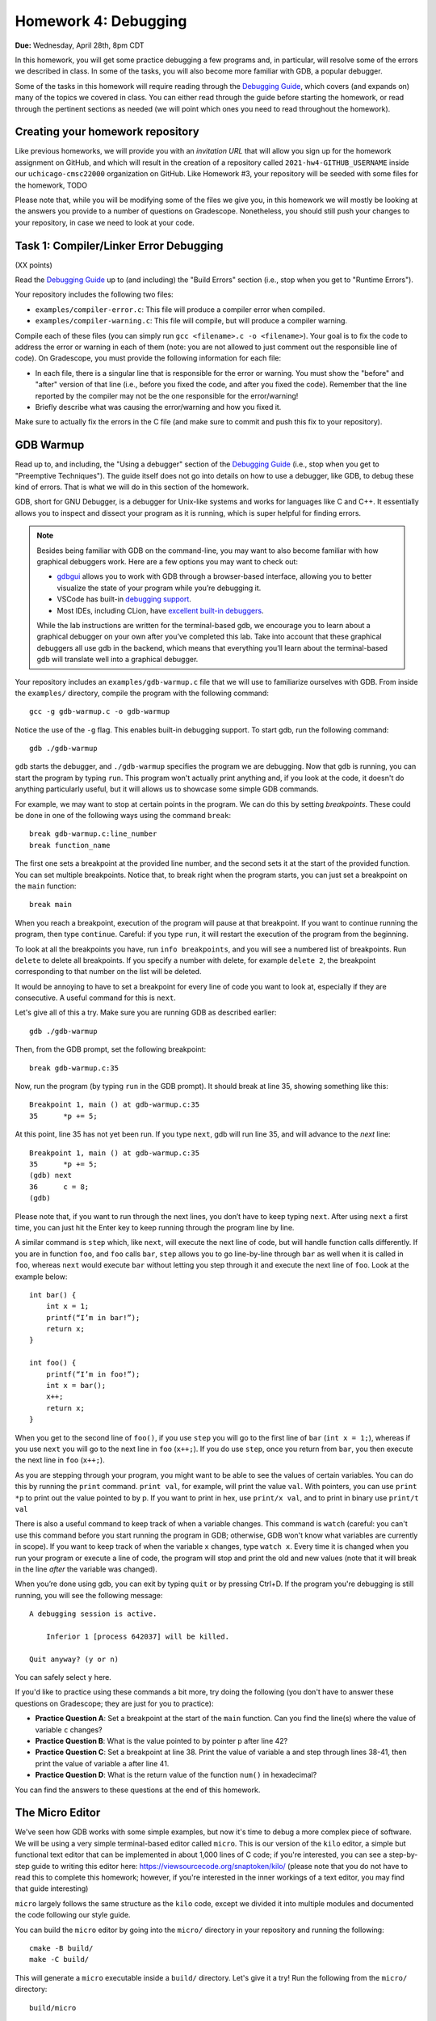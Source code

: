 Homework 4: Debugging
=====================

**Due:** Wednesday, April 28th, 8pm CDT

In this homework, you will get some practice debugging a few programs and, in
particular, will resolve some of the errors we described in class. In
some of the tasks, you will also become more familiar with GDB, a
popular debugger.

Some of the tasks in this homework will require reading through the `Debugging
Guide <https://uchicago-cs.github.io/debugging-guide/>`__, which covers
(and expands on) many of the topics we covered in class. You can either read through
the guide before starting the homework, or read through the pertinent sections as needed
(we will point which ones you need to read throughout the homework).

Creating your homework repository
---------------------------------

Like previous homeworks, we will provide you with an *invitation URL* that
will allow you sign up for the homework assignment on GitHub, and which will
result in the creation of a repository called
``2021-hw4-GITHUB_USERNAME`` inside our ``uchicago-cmsc22000`` organization
on GitHub. Like Homework #3, your repository will be seeded with some files
for the homework, TODO

Please note that, while you will be modifying some of the files we give
you, in this homework we will mostly be looking at the answers you provide to
a number of questions on Gradescope. Nonetheless, you should still push
your changes to your repository, in case we need to look at your code.



Task 1: Compiler/Linker Error Debugging
---------------------------------------

(XX points)

Read the `Debugging
Guide <https://uchicago-cs.github.io/debugging-guide/>`__ up to (and including)
the "Build Errors" section (i.e., stop when you get to "Runtime Errors").

Your repository includes the following two files:

* ``examples/compiler-error.c``: This file will produce a compiler error when compiled.
* ``examples/compiler-warning.c``: This file will compile, but will produce a compiler warning.

Compile each of these files (you can simply run
``gcc <filename>.c -o <filename>``). Your goal is to fix the code to address the
error or warning in each of them (note: you are not allowed to just comment out
the responsible line of code). On Gradescope, you must provide the
following information for each file:

-  In each file, there is a singular line that is responsible for the error or warning.
   You must show the "before" and "after" version of that line (i.e., before you fixed
   the code, and after you fixed the code). Remember that the line reported
   by the compiler may not be the one responsible for the error/warning!
-  Briefly describe what was causing the error/warning and how you fixed it.

Make sure to actually fix the errors in the C file (and make sure to commit
and push this fix to your repository).

GDB Warmup
----------

Read up to, and including, the "Using a debugger" section of the `Debugging
Guide <https://uchicago-cs.github.io/debugging-guide/>`__ (i.e., stop when you
get to "Preemptive Techniques"). The guide
itself does not go into details on how to use a debugger, like GDB,
to debug these kind of errors. That is what we will do in this section
of the homework.

GDB, short for GNU Debugger, is a debugger for Unix-like systems and
works for languages like C and C++. It essentially allows you to inspect
and dissect your program as it is running, which is super helpful for
finding errors.

.. note::

    Besides being familiar with GDB on the command-line, you
    may want to also become familiar with how graphical debuggers work. Here
    are a few options you may want to check out:

    -  `gdbgui <https://gdbgui.com/>`__ allows you to work with GDB through
       a browser-based interface, allowing you to better visualize the state
       of your program while you’re debugging it.
    -  VSCode has built-in `debugging
       support <https://code.visualstudio.com/docs/editor/debugging>`__.
    -  Most IDEs, including CLion, have `excellent built-in
       debuggers <https://www.jetbrains.com/clion/features/run-and-debug.html>`__.

    While the lab instructions are written for the terminal-based gdb, we
    encourage you to learn about a graphical debugger on your own after
    you’ve completed this lab. Take into account that these graphical
    debuggers all use gdb in the backend, which means that everything you’ll
    learn about the terminal-based gdb will translate well into a graphical
    debugger.

Your repository includes an ``examples/gdb-warmup.c`` file that we will
use to familiarize ourselves with GDB. From inside the ``examples/`` directory,
compile the program with the following command:

::

   gcc -g gdb-warmup.c -o gdb-warmup

Notice the use of the ``-g`` flag. This enables built-in debugging
support. To start gdb, run the following command:

::

   gdb ./gdb-warmup

``gdb`` starts the debugger, and ``./gdb-warmup`` specifies the program we
are debugging. Now that ``gdb`` is running, you can start the program by
typing ``run``. This program won't actually print anything and, if you
look at the code, it doesn't do anything particularly useful, but
it will allows us to showcase some simple GDB commands.

For example, we may want to stop at certain points in the program. We can
do this by setting *breakpoints*. These could be done in one of the following ways using
the command ``break``:

::

   break gdb-warmup.c:line_number
   break function_name

The first one sets a breakpoint at the provided line number, and the
second sets it at the start of the provided function. You can set
multiple breakpoints. Notice that, to break right when the program
starts, you can just set a breakpoint on the ``main`` function:

::

   break main

When you reach a breakpoint, execution of the program will pause at that
breakpoint. If you want to continue running the program, then type
``continue``. Careful: if you type ``run``, it will restart the
execution of the program from the beginning.

To look at all the breakpoints you have, run ``info breakpoints``, and
you will see a numbered list of breakpoints. Run ``delete`` to delete
all breakpoints. If you specify a number with delete, for example
``delete 2``, the breakpoint corresponding to that number on the list
will be deleted.

It would be annoying to have to set a breakpoint for every line of code
you want to look at, especially if they are consecutive. A useful
command for this is ``next``.

Let's give all of this a try. Make sure you are running GDB as described
earlier:

::

   gdb ./gdb-warmup

Then, from the GDB prompt, set the following breakpoint:

::

    break gdb-warmup.c:35

Now, run the program (by typing ``run`` in the GDB prompt). It should break at line 35, showing something like this:

::

    Breakpoint 1, main () at gdb-warmup.c:35
    35	    *p += 5;


At this point, line 35 has not yet been run. If you type ``next``, gdb
will run line 35, and will advance to the *next* line:

::

   Breakpoint 1, main () at gdb-warmup.c:35
   35      *p += 5;
   (gdb) next
   36      c = 8;
   (gdb) 

Please note that, if you want to run through the next lines, you don’t
have to keep typing ``next``. After using ``next`` a first time, you can
just hit the Enter key to keep running through the program line by line.

A similar command is ``step`` which, like ``next``, will execute the
next line of code, but will handle function calls differently. If you
are in function ``foo``, and ``foo`` calls ``bar``, ``step`` allows you
to go line-by-line through ``bar`` as well when it is called in ``foo``,
whereas ``next`` would execute ``bar`` without letting you step through
it and execute the next line of ``foo``. Look at the example below:

::

   int bar() {
       int x = 1;
       printf(“I’m in bar!”);
       return x;
   }

   int foo() {
       printf(“I’m in foo!”);
       int x = bar();
       x++;
       return x;
   }

When you get to the second line of ``foo()``, if you use ``step`` you
will go to the first line of ``bar`` (``int x = 1;``), whereas if you
use ``next`` you will go to the next line in ``foo`` (``x++;``). If you
do use ``step``, once you return from ``bar``, you then execute the next
line in ``foo`` (``x++;``).

As you are stepping through your program, you might want to be able to
see the values of certain variables. You can do this by running the
``print`` command. ``print val``, for example, will print the value
``val``. With pointers, you can use ``print *p`` to print out the value
pointed to by p. If you want to print in hex, use ``print/x val``, and
to print in binary use ``print/t val``

There is also a useful command to keep track of when a variable changes.
This command is ``watch`` (careful: you can't use this command before
you start running the program in GDB; otherwise, GDB won't know what
variables are currently in scope). If you want to keep track of when the
variable ``x`` changes, type ``watch x``. Every time it is changed when
you run your program or execute a line of code, the program will stop
and print the old and new values (note that it will break in the line
*after* the variable was changed).

When you’re done using gdb, you can exit by typing ``quit`` or by
pressing Ctrl+D. If the program you're debugging is still running,
you will see the following message::

    A debugging session is active.

        Inferior 1 [process 642037] will be killed.

    Quit anyway? (y or n)

You can safely select ``y`` here.

If you'd like to practice using these commands a bit more, try doing
the following (you don't have to answer these questions
on Gradescope; they are just for you to practice):

- **Practice Question A**: Set a breakpoint at the start of the ``main`` function.
  Can you find the line(s) where the value of variable ``c`` changes?
- **Practice Question B**: What is the value pointed to by pointer p after line 42?
- **Practice Question C**: Set a breakpoint at line 38. Print the value of variable ``a`` and step through lines 38-41,
  then print the value of variable ``a`` after line 41.
- **Practice Question D**: What is the return value of the function ``num()`` in hexadecimal?

You can find the answers to these questions at the end of this homework.

The Micro Editor
----------------

We've seen how GDB works with some simple examples, but now it's time to debug
a more complex piece of software. We will be using a very simple terminal-based
editor called ``micro``. This is our version of the ``kilo`` editor, a simple
but functional text editor that can be implemented in about 1,000 lines of C
code; if you're interested, you can see a step-by-step guide to writing this
editor here: https://viewsourcecode.org/snaptoken/kilo/ (please note that you
do not have to read this to complete this homework; however, if you're interested
in the inner workings of a text editor, you may find that guide interesting)

``micro`` largely follows the same structure as the ``kilo`` code, except we
divided it into multiple modules and documented the code following our style guide.

You can build the ``micro`` editor by going into the ``micro/`` directory in
your repository and running the following::

    cmake -B build/
    make -C build/

This will generate a ``micro`` executable inside a ``build/`` directory.
Let's give it a try! Run the following from the ``micro/`` directory::

    build/micro

This will open the editor with a "blank file". You can start typing to edit
the file, and you'll notice that you can move around with the arrow keys, use
the Backspace key, and the Delete key. You should be able to quit the editor
by pressing Ctrl-Q (if you modified the file, you'll have to press it three
times to confirm you want to exit without saving).

However, we have inserted a few bugs in the code, so don't be surprised if
you do something that makes the editor crash! Please note that, if this
happens, your terminal may be left in a seemingly unusable state (in particular,
it will seem like you can't type anything into the terminal). When this happens,
press Enter followed by typing the word ``reset`` followed by pressing Enter (this doesn't
reset your computer, it just resets your terminal). You can also just close the
terminal and open it up again.

Let's say we wanted to debug this executable. We actually cannot call GDB like
before, because the text editor needs to use the entire terminal, so it
would be impractical to have a GDB prompt interfering with that. So, this will
allow us to do *remote debugging*, where the program and the debugger are
run separately (and could even be running in completely different computers,
and communicating over the network).

To do this, open two terminals (if you're logging to a CS Linux server, make
sure you're logged into the same Linux server on both terminals). On the first one, run the following from the
``micro/`` directory::

    gdbserver :50000 build/micro

The editor won't actually start just yet (this is normal!) and you'll see something
like this::

    Process build/micro created; pid = 549651
    Listening on port 50000

.. note::

   If you see the following message::

        Can't bind address: Address already in use.
        Exiting

   Then pick a number other than 50000 in the parameter to ``gdbserver``
   (any number between 50000 and 60000 should work). This number is known
   as a "port", and we will be using it to connect to the editor from GDB.
   We have to pick a number that is unique within the machine we are running
   on; this means that if you are running this on one of the CS Linux server,
   and multiple people choose 50000, only one of them will actually be able
   to run the debugger.

Now, on the second terminal, run this::

    gdb build/micro

This will open the usual GDB prompt but, instead of typing "run", we need to
connect to the editor that is running on the other terminal. You need
to run the following command from the GDB prompt::

    target remote :50000

You will see something like this::

    (gdb) target remote :50000
    Remote debugging using :50000
    Reading /lib64/ld-linux-x86-64.so.2 from remote target...
    warning: File transfers from remote targets can be slow. Use "set sysroot" to access files locally instead.
    Reading /lib64/ld-linux-x86-64.so.2 from remote target...
    Reading symbols from target:/lib64/ld-linux-x86-64.so.2...
    Reading /lib64/ld-2.31.so from remote target...
    Reading /lib64/.debug/ld-2.31.so from remote target...
    Reading /usr/lib/debug//lib64/ld-2.31.so from remote target...
    Reading /usr/lib/debug/lib64//ld-2.31.so from remote target...
    Reading target:/usr/lib/debug/lib64//ld-2.31.so from remote target...
    (No debugging symbols found in target:/lib64/ld-linux-x86-64.so.2)
    0x00007ffff7fd0100 in ?? () from target:/lib64/ld-linux-x86-64.so.2

You can ignore the warning about file transfers being slow, or the message about
"No debugging symbols" (this refers to a system library, not to our editor)

You can now run any of the commands we've seen previously, with one caveat: once
you want to start running the editor, you must use the ``continue`` command,
and not the ``run`` command. In fact, try just running the ``continue`` command;
GDB will show something like this::

    (gdb) continue
    Continuing.
    Reading /lib/x86_64-linux-gnu/libc.so.6 from remote target...
    Reading /lib/x86_64-linux-gnu/libc-2.31.so from remote target...
    Reading /lib/x86_64-linux-gnu/.debug/libc-2.31.so from remote target...
    Reading /usr/lib/debug//lib/x86_64-linux-gnu/libc-2.31.so from remote target...
    Reading /usr/lib/debug//lib/x86_64-linux-gnu/libc-2.31.so from remote target...

And, on the first terminal, the editor will start running.

If you need to quit the editor, we suggest doing so from the first terminal
(by pressing Ctrl-Q) but you can also force the editor to terminate the
program by pressing Ctrl-C in GDB, followed by Ctrl-D. Please note that this
may leave the first terminal in an unstable state (in the same way as described
above in the case of the editor crashing). If that happens, simply perform
the steps described earlier.


Task 1: Stepping Through the Micro Editor Code
----------------------------------------------

(XX points)

As you can see in the ``micro/main.c`` file, the ``main()`` function of our
editor is actually pretty simple and brief (in large part, thanks to the
modular design of the code which hides the various complexities of
running an editor). The ``main()`` function basically does the following:

- Enable "raw mode" on the terminal, which will allow the editor to effectively
  take over the terminal and "draw" characters anywhere on it (when the terminal
  is running in normal mode, we typically can only print to the terminal line
  by line)
- We initialize an ``editor_ctx_t`` struct, which we use as a context object
  to store global information about the editor.
- If a file was specified in the command-line when running the ``micro`` executable,
  we load that file.
- We set a status message at the bottom of the screen.
- We enter an "event loop", where we continously repeat the following two operations:

  - We refresh the screen with the most up-to-date content of the editor.
  - We wait for a keypress (our "event")

  Event loops are a common way of structuring interactive applications, where we just
  wait for something to happen (in this case, input from the user), and then refresh the
  contents of the screen based on that event. For example, if the user presses the ``F``
  key, we would expect an ``F`` to be inserted at the position of the cursor in the editor.

When debugging our code, we may want to see how some of the fields of our context object
evolve as we use the editor. You must do the following:

1. Open file ``samples/simple.txt`` in the editor. We would like to figure out the
   exact line(s) in our code where the ``ctx->num_rows``
   variable is updated when we load a file. On Gradescope, specify the line(s) of code
   where this happens, and copy-paste the full and unabridged GDB session that helped
   you determine this.
2. Open file ``samples/lorem-ipsum.txt`` in the editor. We can press Ctrl-F to search
   for a piece of text within the file. Internally, the ``editor_find`` function
   will be called when this happens. Set one or more breakpoints that allow you to determine the
   values of ``ctx->cx`` and ``ctx->cy`` after searching for the term ``Integer`. On
   Gradescope, specify those values and copy-paste the full and unabridged GDB session
   that helped you determine this.

.. note::

   This homework is also, indirectly, an exercise in diving into an existing codebase.
   While we encourage you to read through the editor code to figure out what it does
   (this is a very valuable skill!) you're also welcome to ask us any questions you want
   about the editor code itself.

Runtime Error Debugging
-----------------------

Runtime errors make the program crash while it is running, and sometimes
they are hard to find because the compiler doesn’t always give
particularly informative error messages.

For example, your repository includes an ``examples/sefault.c`` that will
crash with a segmentation fault when run::

    $ gcc -g segfault.c -o segfault
    $ ./segfault
    Segmentation fault (core dumped)

Segmentation faults (or "segfaults") typically arise when we access memory we shouldn't
be accessing (e.g., by using an uninitialized pointer). While we can
sometimes spot the issue by looking at the code, it would be nice
to know exactly where the segfault is happening.

GDB is a really useful tool because it helps you pinpoint where a segfault is
happening and what might be causing it. You can use all the commands
we’ve already talked about (e.g., to step through a program line
by line until it segfaults), but there are a couple of additional ones
that might be useful.

``backtrace`` will print out the call stack. What this means is that it
will print the function being called as well as the function that called
that, and the function that called that, etc. Using this command
after a segfault in GDB can often tell us exactly what is causing the
segfault.

``frame n`` (where ``n`` is the frame number from the backtrace) allows
you to go to the function in that frame and see what line in that
particular function caused the error.

If ``backtrace`` and ``frame n`` don't reveal any useful information,
you may want to set breakpoints close to the point where the segfault happens,
to see exactly what happens in the lines leading up to the segfault. However,
to do this, you must first use the ``kill`` to stop the current run of the program
(without exiting GDB).
You will then be able to ``run`` the program again, stopping at any additional
breakpoints you specify.

**Practice Question E**: Try running the ``segfault`` program with gdb and using the above
commands to figure out what is causing the segfault. You will find
the answer at the bottom of this homework.

Task 2: Fixing Runtime Errors in the Micro Editor
-------------------------------------------------

(XX points)

We have inserted two bugs in the Micro code that will cause the editor to
crash, and which would be challenging to spot
just by code inspection, given the amount of code you'd have to read through.
This is where a debugger can make your life much easier!

Bug #1
~~~~~~

The editor will crash if you try to save any file by pressing Ctrl-S.
That said, if you have trouble reproducing this issue, you can try
opening the provided ``micro/samples/save.txt`` file. If you immediately
try to save it, the editor should segfault (you don't even have to make
any modifications to the file).

Use GDB to track down the source of the segfault, and to fix it. Provide
the following information on Gradescope:

- Copy-paste the line that is causing the segfault.
- Explain why the segfault is happening.
- The before and after version of any lines of code you changed to
  fix the bug. Remember: the line that causes the segfault may not
  be the line you have to edit to fix the bug.


Bug #2
~~~~~~

If you place the cursor at the start of a line (other than the first line
of the file) and press the "Backspace" key, this will move the contents
of that line to the end of the previous line. For example, open the file
``micro/samples/lines-1.txt``, which contains the following::

    AAAAAAAAAA
    BBBBBBBBBB

If you place the cursor at the start of the second line and press "Backspace",
the editor will now display this::

    AAAAAAAAAABBBBBBBBBB

So far, so good. However, try doing the same thing with the file
``micro/samples/lines-2.txt``, where the second line is much longer than the first.
The editor will now crash with an error like this::

    munmap_chunk(): invalid pointer
    Aborted (core dumped)

This is not a segfault, but we can debug it with GDB following the same steps
we followed to debug a segfault (this error is alerting
us to the fact that a system library received an invalid pointer, which may help us
narrow down the issue).

That said, this bug is much more insidious than the previous one: the line that
causes the editor to crash is actually a *spurious error*. There is actually nothing
wrong with that line or even with the variable that is being manipulated in that line.
However, something in the lines of code leading up to that line has corrupted the
editor's data structures, causing that variable to contain an
invalid pointer. So, to debug this issue, you should look at what happens before
the line that causes the crash (including prior functions in the backtrace) to
see if you can spot anything wrong.

For this task, you must provide the following information on Gradescope:

- Copy-paste the line that is causing the crash.
- Identify the programming error that leads to that crash happening.
- The before and after version of any lines of code you changed to
  fix the bug.

Task 3: Logic Error Debugging
-----------------------------

(XX points)

Logic errors can happen even when your program compiles and runs, but
may result in incorrect behavior. The commands we went through in the
warmup can help you find logic errors by allowing actions such as
stepping through the program line-by-line, printing variables, and
seeing when variables are changed.

TODO: Finding a logic error in Micro editor

Submitting your lab
-------------------

Please note that you will not be submitting your code through
Gradescope. Instead, make sure that the questions posed in each task are
answered on Gradescope. That said, we still need you to push your code
in case we need to look at any of your code (but we will not be grading
the code itself).


Answers to Practice Questions
-----------------------------

**Practice Question A**

Variable ``c`` changes at lines 34, 36, 44, 47, 53, 55, 56.

Notice how GDB will break in the line *after* the variable changes:

::

    (gdb) break main
    Breakpoint 3 at 0x5555555551c0: file gdb-warmup.c, line 30.
    (gdb) run
    Starting program: gdb-warmup

    Breakpoint 3, main () at gdb-warmup.c:30
    30	int main() {
    (gdb) watch c
    Hardware watchpoint 4: c
    (gdb) continue
    Continuing.

    Hardware watchpoint 4: c

    Old value = -8528
    New value = 12
    main () at gdb-warmup.c:35
    35	    *p += 5;
    (gdb) continue
    Continuing.

    Hardware watchpoint 4: c

    Old value = 12
    New value = 8
    main () at gdb-warmup.c:38
    38	    a += 20;
    (gdb) continue
    Continuing.

    Hardware watchpoint 4: c

    Old value = 8
    New value = 7
    main () at gdb-warmup.c:46
    46	    int b = c - 1;
    (gdb) continue
    Continuing.

    Hardware watchpoint 4: c

    Old value = 7
    New value = 42
    main () at gdb-warmup.c:50
    50	    b *= 8;
    (gdb) continue
    Continuing.

    Hardware watchpoint 4: c

    Old value = 42
    New value = 40
    main () at gdb-warmup.c:54
    54	    b++;
    (gdb) continue
    Continuing.

    Hardware watchpoint 4: c

    Old value = 40
    New value = 50
    main () at gdb-warmup.c:56
    56	    c -= 8;
    (gdb) continue
    Continuing.

    Hardware watchpoint 4: c

    Old value = 50
    New value = 42
    main () at gdb-warmup.c:58
    58	    return 0;
    (gdb) continue
    Continuing.

**Practice Question B**

The value is ``42``.

::

    (gdb) break gdb-warmup.c:42
    Breakpoint 5 at 0x55555555521a: file gdb-warmup.c, line 42.
    (gdb) run
    Starting program: gdb-warmup

    Breakpoint 5, main () at gdb-warmup.c:42
    42	    *p -= 1;
    (gdb) print *p
    $1 = 43
    (gdb) next
    44	    c--;
    (gdb) print *p
    $2 = 42


**Practice Question C**

The value of ``a`` at line 38 is ``5``. After line 41, it is ``42``.

::

    (gdb) break gdb-warmup.c:38
    Breakpoint 6 at 0x5555555551fe: file gdb-warmup.c, line 38.
    (gdb) run
    Starting program: gdb-warmup

    Breakpoint 6, main () at gdb-warmup.c:38
    38	    a += 20;
    (gdb) print a
    $3 = 5
    (gdb) next
    39	    *p += 3;
    (gdb)
    40	    a *= 2;
    (gdb)
    41	    a = a - c;
    (gdb)
    42	    *p -= 1;
    (gdb) print a
    $4 = 42


**Practice Question D**

The return value is ``0xa``

::

    (gdb) break gdb-warmup.c:27
    Breakpoint 8 at 0x5555555551bb: file gdb-warmup.c, line 27.
    (gdb) run
    Starting program: gdb-warmup

    Breakpoint 8, num () at gdb-warmup.c:27
    27	    return num;
    (gdb) print/x num
    $5 = 0xa

**Practice Question D**

The segfault happens in line 16:

::

    (gdb) run
    Starting program: segfault

    Program received signal SIGSEGV, Segmentation fault.
    0x00005555555551e4 in foo (n=1) at segfault.c:16
    16	        strcpy(p, "faa");
    (gdb) backtrace
    #0  0x00005555555551e4 in foo (n=1) at segfault.c:16
    #1  0x00005555555552e8 in main () at segfault.c:63
    (gdb) print p
    $1 = 0x0

It looks like ``p`` was not initialized! (it is a null pointer) To fix this, we would need to ``malloc`` memory for ``p``.